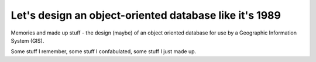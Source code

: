 Let's design an object-oriented database like it's 1989
=======================================================

Memories and made up stuff - the design (maybe) of an object oriented database
for use by a Geographic Information System (GIS).

Some stuff I remember, some stuff I confabulated, some stuff I just made up.
